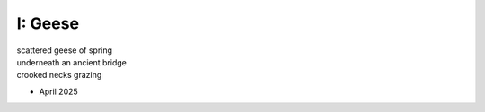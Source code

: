 I: Geese
--------

| scattered geese of spring
| underneath an ancient bridge
| crooked necks grazing

- April 2025
